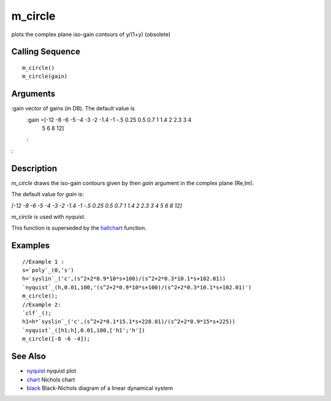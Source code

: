 


m_circle
========

plots the complex plane iso-gain contours of y/(1+y) (obsolete)



Calling Sequence
~~~~~~~~~~~~~~~~


::

    m_circle()
    m_circle(gain)




Arguments
~~~~~~~~~

:gain vector of gains (in DB). The default value is
    :gain =[-12 -8 -6 -5 -4 -3 -2 -1.4 -1 -.5 0.25 0.5 0.7 1 1.4 2 2.3 3 4
      5 6 8 12]
    :

:



Description
~~~~~~~~~~~

`m_circle` draws the iso-gain contours given by then `gain` argument
in the complex plane (Re,Im).

The default value for `gain` is:

`[-12 -8 -6 -5 -4 -3 -2 -1.4 -1 -.5 0.25 0.5 0.7 1 1.4 2 2.3 3 4 5 6 8
12]`

`m_circle` is used with `nyquist`.

This function is superseded by the `hallchart`_ function.



Examples
~~~~~~~~


::

    //Example 1 :
    s=`poly`_(0,'s')
    h=`syslin`_('c',(s^2+2*0.9*10*s+100)/(s^2+2*0.3*10.1*s+102.01))
    `nyquist`_(h,0.01,100,'(s^2+2*0.9*10*s+100)/(s^2+2*0.3*10.1*s+102.01)')
    m_circle();
    //Example 2:
    `clf`_();
    h1=h*`syslin`_('c',(s^2+2*0.1*15.1*s+228.01)/(s^2+2*0.9*15*s+225))
    `nyquist`_([h1;h],0.01,100,['h1';'h'])
    m_circle([-8 -6 -4]);




See Also
~~~~~~~~


+ `nyquist`_ nyquist plot
+ `chart`_ Nichols chart
+ `black`_ Black-Nichols diagram of a linear dynamical system


.. _black: black.html
.. _chart: chart.html
.. _nyquist: nyquist.html
.. _hallchart: hallchart.html


